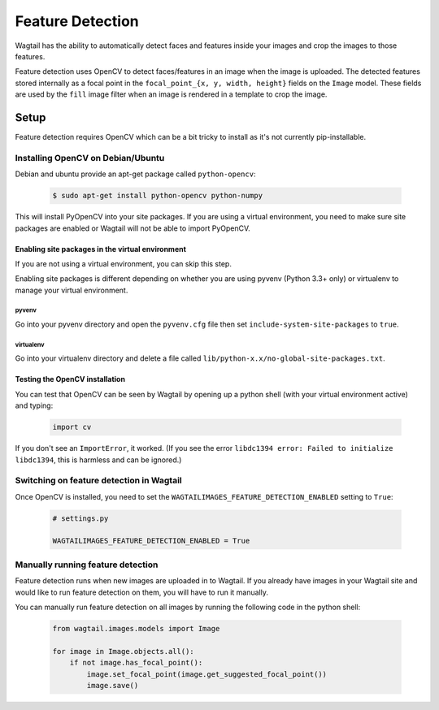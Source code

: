 .. _image_feature_detection:

Feature Detection
=================

Wagtail has the ability to automatically detect faces and features inside your images and crop the images to those features.

Feature detection uses OpenCV to detect faces/features in an image when the image is uploaded. The detected features stored internally as a focal point in the ``focal_point_{x, y, width, height}`` fields on the ``Image`` model. These fields are used by the ``fill`` image filter when an image is rendered in a template to crop the image.


Setup
-----

Feature detection requires OpenCV which can be a bit tricky to install as it's not currently pip-installable.


Installing OpenCV on Debian/Ubuntu
~~~~~~~~~~~~~~~~~~~~~~~~~~~~~~~~~~

Debian and ubuntu provide an apt-get package called ``python-opencv``:

 .. code-block:: console

    $ sudo apt-get install python-opencv python-numpy

This will install PyOpenCV into your site packages. If you are using a virtual environment, you need to make sure site packages are enabled or Wagtail will not be able to import PyOpenCV.


Enabling site packages in the virtual environment
^^^^^^^^^^^^^^^^^^^^^^^^^^^^^^^^^^^^^^^^^^^^^^^^^

If you are not using a virtual environment, you can skip this step.

Enabling site packages is different depending on whether you are using pyvenv (Python 3.3+ only) or virtualenv to manage your virtual environment.


pyvenv
``````

Go into your pyvenv directory and open the ``pyvenv.cfg`` file then set ``include-system-site-packages`` to ``true``.


virtualenv
``````````

Go into your virtualenv directory and delete a file called ``lib/python-x.x/no-global-site-packages.txt``.


Testing the OpenCV installation
^^^^^^^^^^^^^^^^^^^^^^^^^^^^^^^

You can test that OpenCV can be seen by Wagtail by opening up a python shell (with your virtual environment active) and typing:

 .. code-block:: python

    import cv

If you don't see an ``ImportError``, it worked. (If you see the error ``libdc1394 error: Failed to initialize libdc1394``, this is harmless and can be ignored.)


Switching on feature detection in Wagtail
~~~~~~~~~~~~~~~~~~~~~~~~~~~~~~~~~~~~~~~~~

Once OpenCV is installed, you need to set the ``WAGTAILIMAGES_FEATURE_DETECTION_ENABLED`` setting to ``True``:

 .. code-block:: python

    # settings.py

    WAGTAILIMAGES_FEATURE_DETECTION_ENABLED = True


Manually running feature detection
~~~~~~~~~~~~~~~~~~~~~~~~~~~~~~~~~~

Feature detection runs when new images are uploaded in to Wagtail. If you already have images in your Wagtail site and would like to run feature detection on them, you will have to run it manually.

You can manually run feature detection on all images by running the following code in the python shell:

 .. code-block:: python

    from wagtail.images.models import Image

    for image in Image.objects.all():
        if not image.has_focal_point():
            image.set_focal_point(image.get_suggested_focal_point())
            image.save()
